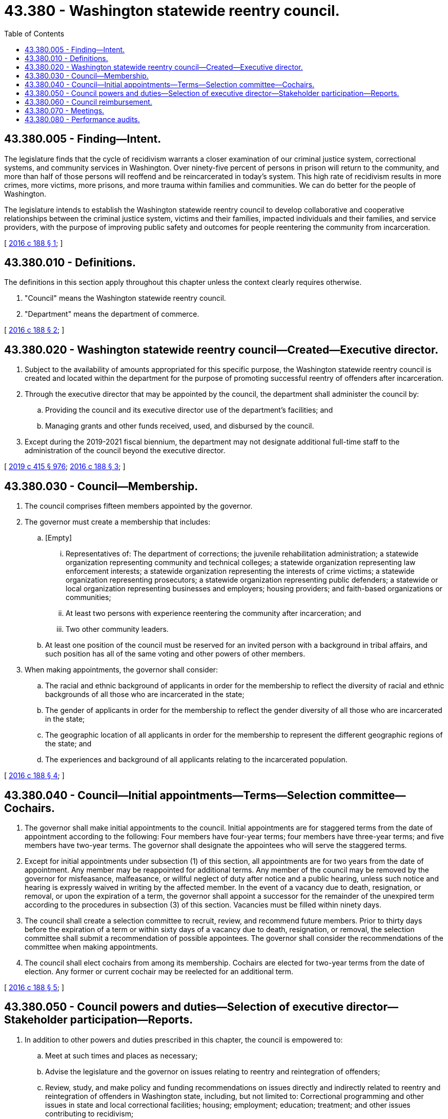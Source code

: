 = 43.380 - Washington statewide reentry council.
:toc:

== 43.380.005 - Finding—Intent.
The legislature finds that the cycle of recidivism warrants a closer examination of our criminal justice system, correctional systems, and community services in Washington. Over ninety-five percent of persons in prison will return to the community, and more than half of those persons will reoffend and be reincarcerated in today's system. This high rate of recidivism results in more crimes, more victims, more prisons, and more trauma within families and communities. We can do better for the people of Washington.

The legislature intends to establish the Washington statewide reentry council to develop collaborative and cooperative relationships between the criminal justice system, victims and their families, impacted individuals and their families, and service providers, with the purpose of improving public safety and outcomes for people reentering the community from incarceration.

[ http://lawfilesext.leg.wa.gov/biennium/2015-16/Pdf/Bills/Session%20Laws/House/2791-S2.SL.pdf?cite=2016%20c%20188%20§%201[2016 c 188 § 1]; ]

== 43.380.010 - Definitions.
The definitions in this section apply throughout this chapter unless the context clearly requires otherwise.

. "Council" means the Washington statewide reentry council.

. "Department" means the department of commerce.

[ http://lawfilesext.leg.wa.gov/biennium/2015-16/Pdf/Bills/Session%20Laws/House/2791-S2.SL.pdf?cite=2016%20c%20188%20§%202[2016 c 188 § 2]; ]

== 43.380.020 - Washington statewide reentry council—Created—Executive director.
. Subject to the availability of amounts appropriated for this specific purpose, the Washington statewide reentry council is created and located within the department for the purpose of promoting successful reentry of offenders after incarceration.

. Through the executive director that may be appointed by the council, the department shall administer the council by:

.. Providing the council and its executive director use of the department's facilities; and

.. Managing grants and other funds received, used, and disbursed by the council.

. Except during the 2019-2021 fiscal biennium, the department may not designate additional full-time staff to the administration of the council beyond the executive director.

[ http://lawfilesext.leg.wa.gov/biennium/2019-20/Pdf/Bills/Session%20Laws/House/1109-S.SL.pdf?cite=2019%20c%20415%20§%20976[2019 c 415 § 976]; http://lawfilesext.leg.wa.gov/biennium/2015-16/Pdf/Bills/Session%20Laws/House/2791-S2.SL.pdf?cite=2016%20c%20188%20§%203[2016 c 188 § 3]; ]

== 43.380.030 - Council—Membership.
. The council comprises fifteen members appointed by the governor.

. The governor must create a membership that includes:

.. [Empty]
... Representatives of: The department of corrections; the juvenile rehabilitation administration; a statewide organization representing community and technical colleges; a statewide organization representing law enforcement interests; a statewide organization representing the interests of crime victims; a statewide organization representing prosecutors; a statewide organization representing public defenders; a statewide or local organization representing businesses and employers; housing providers; and faith-based organizations or communities;

... At least two persons with experience reentering the community after incarceration; and

... Two other community leaders.

.. At least one position of the council must be reserved for an invited person with a background in tribal affairs, and such position has all of the same voting and other powers of other members.

. When making appointments, the governor shall consider:

.. The racial and ethnic background of applicants in order for the membership to reflect the diversity of racial and ethnic backgrounds of all those who are incarcerated in the state;

.. The gender of applicants in order for the membership to reflect the gender diversity of all those who are incarcerated in the state;

.. The geographic location of all applicants in order for the membership to represent the different geographic regions of the state; and

.. The experiences and background of all applicants relating to the incarcerated population.

[ http://lawfilesext.leg.wa.gov/biennium/2015-16/Pdf/Bills/Session%20Laws/House/2791-S2.SL.pdf?cite=2016%20c%20188%20§%204[2016 c 188 § 4]; ]

== 43.380.040 - Council—Initial appointments—Terms—Selection committee—Cochairs.
. The governor shall make initial appointments to the council. Initial appointments are for staggered terms from the date of appointment according to the following: Four members have four-year terms; four members have three-year terms; and five members have two-year terms. The governor shall designate the appointees who will serve the staggered terms.

. Except for initial appointments under subsection (1) of this section, all appointments are for two years from the date of appointment. Any member may be reappointed for additional terms. Any member of the council may be removed by the governor for misfeasance, malfeasance, or willful neglect of duty after notice and a public hearing, unless such notice and hearing is expressly waived in writing by the affected member. In the event of a vacancy due to death, resignation, or removal, or upon the expiration of a term, the governor shall appoint a successor for the remainder of the unexpired term according to the procedures in subsection (3) of this section. Vacancies must be filled within ninety days.

. The council shall create a selection committee to recruit, review, and recommend future members. Prior to thirty days before the expiration of a term or within sixty days of a vacancy due to death, resignation, or removal, the selection committee shall submit a recommendation of possible appointees. The governor shall consider the recommendations of the committee when making appointments.

. The council shall elect cochairs from among its membership. Cochairs are elected for two-year terms from the date of election. Any former or current cochair may be reelected for an additional term.

[ http://lawfilesext.leg.wa.gov/biennium/2015-16/Pdf/Bills/Session%20Laws/House/2791-S2.SL.pdf?cite=2016%20c%20188%20§%205[2016 c 188 § 5]; ]

== 43.380.050 - Council powers and duties—Selection of executive director—Stakeholder participation—Reports.
. In addition to other powers and duties prescribed in this chapter, the council is empowered to:

.. Meet at such times and places as necessary;

.. Advise the legislature and the governor on issues relating to reentry and reintegration of offenders;

.. Review, study, and make policy and funding recommendations on issues directly and indirectly related to reentry and reintegration of offenders in Washington state, including, but not limited to: Correctional programming and other issues in state and local correctional facilities; housing; employment; education; treatment; and other issues contributing to recidivism;

.. Apply for, receive, use, and leverage public and private grants as well as specifically appropriated funds to establish, manage, and promote initiatives and programs related to successful reentry and reintegration of offenders;

.. Contract for services as it deems necessary in order to carry out initiatives and programs;

.. Adopt policies and procedures to facilitate the orderly administration of initiatives and programs;

.. Create committees and subcommittees of the council as is necessary for the council to conduct its business; and

.. Create and consult with advisory groups comprising nonmembers. Advisory groups are not eligible for reimbursement under RCW 43.380.060.

. Subject to the availability of amounts appropriated for this specific purpose, the council may select an executive director to administer the business of the council.

.. The council may delegate to the executive director by resolution all duties necessary to efficiently carry on the business of the council. Approval by a majority vote of the council is required for any decisions regarding employment of the executive director.

.. The executive director may not be a member of the council while serving as executive director.

.. Employment of the executive director must be confirmed by the senate and terminates after a term of three years. At the end of a term, the council may consider hiring the executive director for an additional three-year term or an extension of a specified period less than three years. The council may fix the compensation of the executive director.

.. Subject to the availability of amounts appropriated for this specific purpose, the executive director shall reside in and be funded by the department.

. In conducting its business, the council shall solicit input and participation from stakeholders interested in reducing recidivism, promoting public safety, and improving community conditions for people reentering the community from incarceration. The council shall consult: The two largest caucuses in the house of representatives; the two largest caucuses in the senate; the governor; local governments; educators; behavioral health providers; behavioral health administrative services organizations; managed care organizations; city and county jails; the department of corrections; specialty courts; persons with expertise in evidence-based and research-based reentry practices; and persons with criminal histories and their families.

. The council shall submit to the governor and appropriate committees of the legislature a preliminary report of its activities and recommendations by December 1st of its first year of operation, and every two years thereafter.

[ http://lawfilesext.leg.wa.gov/biennium/2019-20/Pdf/Bills/Session%20Laws/Senate/5432-S2.SL.pdf?cite=2019%20c%20325%20§%205016[2019 c 325 § 5016]; http://lawfilesext.leg.wa.gov/biennium/2015-16/Pdf/Bills/Session%20Laws/House/2791-S2.SL.pdf?cite=2016%20c%20188%20§%206[2016 c 188 § 6]; ]

== 43.380.060 - Council reimbursement.
The members of the council shall serve without compensation, but are entitled to be reimbursed for travel expenses as provided in RCW 43.03.050 and 43.03.060.

[ http://lawfilesext.leg.wa.gov/biennium/2015-16/Pdf/Bills/Session%20Laws/House/2791-S2.SL.pdf?cite=2016%20c%20188%20§%207[2016 c 188 § 7]; ]

== 43.380.070 - Meetings.
. Meetings of the council must be held in accordance with the open public meetings act, chapter 42.30 RCW, and at the call of the cochairs or when a majority of the council membership so requests. Members may participate in a meeting of the council by means of a conference telephone or similar communication equipment as described in RCW 23B.08.200.

. Seven members of the council constitute a quorum.

. Once operational, the council must convene on a regular schedule at least four times during each year.

[ http://lawfilesext.leg.wa.gov/biennium/2015-16/Pdf/Bills/Session%20Laws/House/2791-S2.SL.pdf?cite=2016%20c%20188%20§%208[2016 c 188 § 8]; ]

== 43.380.080 - Performance audits.
. The joint legislative audit and review committee shall conduct a performance audit of the council every six years.

. Each audit must include but not be limited to:

.. A determination of the extent to which funds expended by the council or provided in biennial budget acts expressly for implementing the duties of the council have contributed toward reducing recidivism in Washington;

.. A determination of the efficiency and effectiveness of the council, based upon the achievement of the objectives and benchmarks established by this chapter and any applicable biennial budget acts; and

.. Any recommendations for changes to the council's performance and structure necessary to ensure or improve accountability.

. The council may use the audits as the basis for developing changes to its policies and programs.

[ http://lawfilesext.leg.wa.gov/biennium/2015-16/Pdf/Bills/Session%20Laws/House/2791-S2.SL.pdf?cite=2016%20c%20188%20§%209[2016 c 188 § 9]; ]

